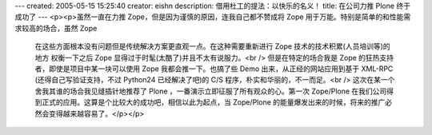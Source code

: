 ---
created: 2005-05-15 15:25:40
creator: eishn
description: 借用杜工的提法：以快乐的名义！
title: 在公司力推 Plone 终于成功了
---
<p><p>虽然一直在力推 Zope，但是因为谨慎的原因，连我自己都不赞成将 Zope 用于万能。特别是简单的和性能需求较高的场合，虽然 Zope
 在这些方面根本没有问题但是传统解决方案更直观一点。在这种需要重新进行 Zope 技术的技术积累(人员培训等)的地方 权衡一下之后 Zope
 显得过于时髦(太酷了)并且不太有说服力。<br />
 但是在特定的场合我是 Zope 的狂热支持者，即使是项目中某一块可以使用 Zope 我都会推一下。也搞了些 Demo 出来，从正经的网站应用到基于
 XML-RPC (还得自己写验证支持，不过 Python24 已经解决了吧)的 C/S 程序，朴实和华丽的，不一而足。<br />
 这次在某一个舍我其谁的场合我见缝插针地推荐了 Plone ，一番演示立即征服了所有观众的心。第一次 Zope/Plone
 在我们公司得到正式的应用。这算是个比较大的成功吧，相信以此为起点，当 Zope/Plone
 的能量爆发出来的时候，将来的推广必然会变得越来越容易了。</p></p>
